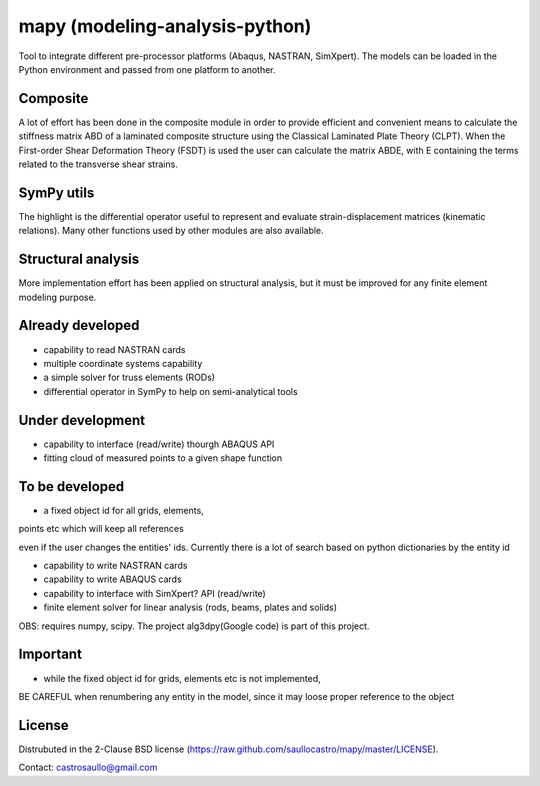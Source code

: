 mapy (modeling-analysis-python)
====
Tool to integrate different pre-processor platforms (Abaqus, NASTRAN, SimXpert).
The models can be loaded in the Python environment and passed from one
platform to another.

Composite
---------
A lot of effort has been done in the composite module in order to provide
efficient and convenient means to calculate the stiffness matrix ABD of
a laminated composite structure using the Classical Laminated Plate Theory
(CLPT). When the First-order Shear Deformation Theory (FSDT) is used the user
can calculate the matrix ABDE, with E containing the terms related to the
transverse shear strains.

SymPy utils
-----------
The highlight is the differential operator useful to represent and evaluate
strain-displacement matrices (kinematic relations). Many other functions used
by other modules are also available.

Structural analysis
-------------------
More implementation effort has been applied on structural analysis,
but it must be improved for any finite element modeling purpose.

Already developed
-----------------
- capability to read NASTRAN cards
- multiple coordinate systems capability 
- a simple solver for truss elements (RODs)
- differential operator in SymPy to help on semi-analytical tools

Under development 
-----------------
- capability to interface (read/write) thourgh ABAQUS API 
- fitting cloud of measured points to a given shape function

To be developed
---------------
- a fixed object id for all grids, elements,
points etc which will keep all references

even if the user changes the entities' ids. Currently there is a lot of search based on python dictionaries by the entity id

- capability to write NASTRAN cards 
- capability to write ABAQUS cards 
- capability to interface with SimXpert? API (read/write) 
- finite element solver for linear analysis (rods, beams, plates and solids)
OBS: requires numpy, scipy. The project alg3dpy(Google code) is part of this project.

Important
---------
- while the fixed object id for grids, elements etc is not implemented,
BE CAREFUL when renumbering any entity in the model, since it may loose
proper reference to the object

License
-------
Distrubuted in the 2-Clause BSD license (https://raw.github.com/saullocastro/mapy/master/LICENSE).

Contact: castrosaullo@gmail.com



